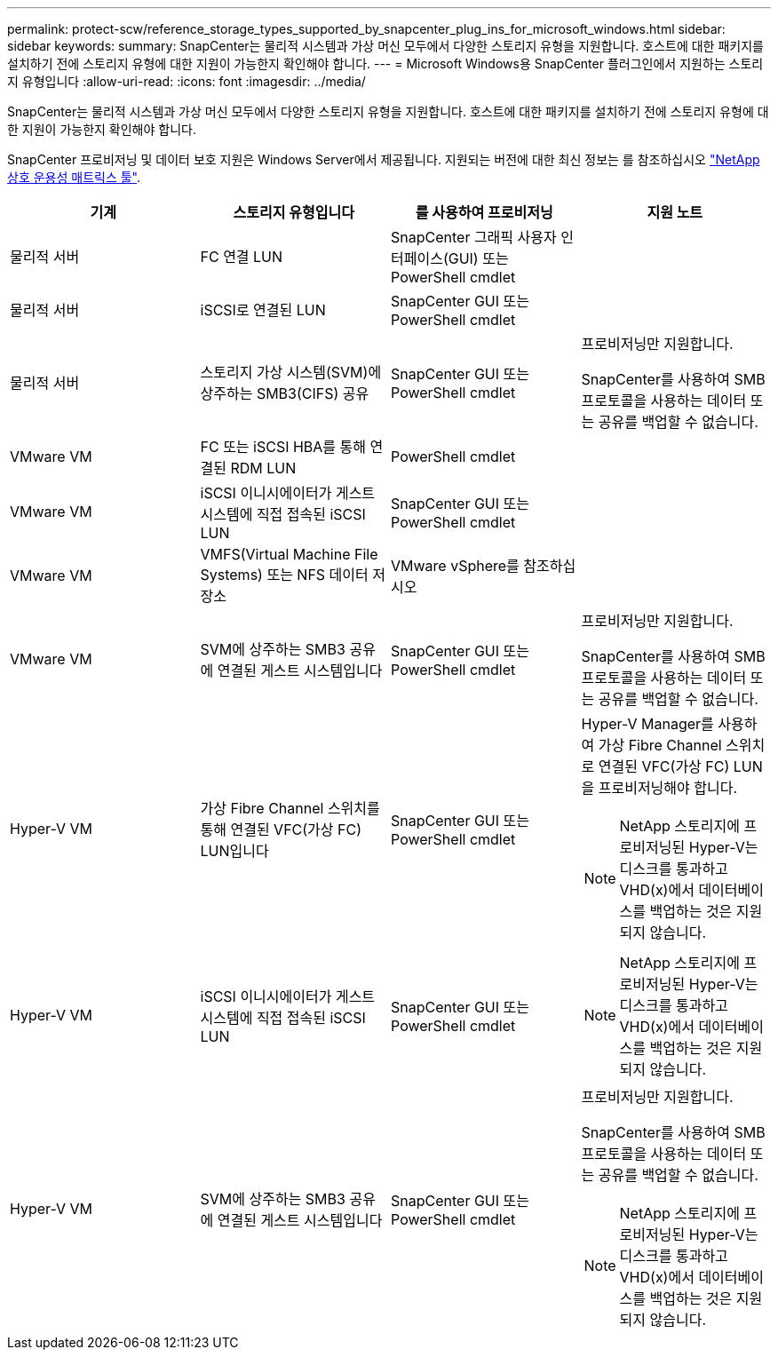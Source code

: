 ---
permalink: protect-scw/reference_storage_types_supported_by_snapcenter_plug_ins_for_microsoft_windows.html 
sidebar: sidebar 
keywords:  
summary: SnapCenter는 물리적 시스템과 가상 머신 모두에서 다양한 스토리지 유형을 지원합니다. 호스트에 대한 패키지를 설치하기 전에 스토리지 유형에 대한 지원이 가능한지 확인해야 합니다. 
---
= Microsoft Windows용 SnapCenter 플러그인에서 지원하는 스토리지 유형입니다
:allow-uri-read: 
:icons: font
:imagesdir: ../media/


[role="lead"]
SnapCenter는 물리적 시스템과 가상 머신 모두에서 다양한 스토리지 유형을 지원합니다. 호스트에 대한 패키지를 설치하기 전에 스토리지 유형에 대한 지원이 가능한지 확인해야 합니다.

SnapCenter 프로비저닝 및 데이터 보호 지원은 Windows Server에서 제공됩니다. 지원되는 버전에 대한 최신 정보는 를 참조하십시오  https://imt.netapp.com/matrix/imt.jsp?components=108395;&solution=1258&isHWU&src=IMT["NetApp 상호 운용성 매트릭스 툴"^].

|===
| 기계 | 스토리지 유형입니다 | 를 사용하여 프로비저닝 | 지원 노트 


 a| 
물리적 서버
 a| 
FC 연결 LUN
 a| 
SnapCenter 그래픽 사용자 인터페이스(GUI) 또는 PowerShell cmdlet
 a| 



 a| 
물리적 서버
 a| 
iSCSI로 연결된 LUN
 a| 
SnapCenter GUI 또는 PowerShell cmdlet
 a| 



 a| 
물리적 서버
 a| 
스토리지 가상 시스템(SVM)에 상주하는 SMB3(CIFS) 공유
 a| 
SnapCenter GUI 또는 PowerShell cmdlet
 a| 
프로비저닝만 지원합니다.

SnapCenter를 사용하여 SMB 프로토콜을 사용하는 데이터 또는 공유를 백업할 수 없습니다.



 a| 
VMware VM
 a| 
FC 또는 iSCSI HBA를 통해 연결된 RDM LUN
 a| 
PowerShell cmdlet
 a| 



 a| 
VMware VM
 a| 
iSCSI 이니시에이터가 게스트 시스템에 직접 접속된 iSCSI LUN
 a| 
SnapCenter GUI 또는 PowerShell cmdlet
 a| 



 a| 
VMware VM
 a| 
VMFS(Virtual Machine File Systems) 또는 NFS 데이터 저장소
 a| 
VMware vSphere를 참조하십시오
 a| 



 a| 
VMware VM
 a| 
SVM에 상주하는 SMB3 공유에 연결된 게스트 시스템입니다
 a| 
SnapCenter GUI 또는 PowerShell cmdlet
 a| 
프로비저닝만 지원합니다.

SnapCenter를 사용하여 SMB 프로토콜을 사용하는 데이터 또는 공유를 백업할 수 없습니다.



 a| 
Hyper-V VM
 a| 
가상 Fibre Channel 스위치를 통해 연결된 VFC(가상 FC) LUN입니다
 a| 
SnapCenter GUI 또는 PowerShell cmdlet
 a| 
Hyper-V Manager를 사용하여 가상 Fibre Channel 스위치로 연결된 VFC(가상 FC) LUN을 프로비저닝해야 합니다.


NOTE: NetApp 스토리지에 프로비저닝된 Hyper-V는 디스크를 통과하고 VHD(x)에서 데이터베이스를 백업하는 것은 지원되지 않습니다.



 a| 
Hyper-V VM
 a| 
iSCSI 이니시에이터가 게스트 시스템에 직접 접속된 iSCSI LUN
 a| 
SnapCenter GUI 또는 PowerShell cmdlet
 a| 

NOTE: NetApp 스토리지에 프로비저닝된 Hyper-V는 디스크를 통과하고 VHD(x)에서 데이터베이스를 백업하는 것은 지원되지 않습니다.



 a| 
Hyper-V VM
 a| 
SVM에 상주하는 SMB3 공유에 연결된 게스트 시스템입니다
 a| 
SnapCenter GUI 또는 PowerShell cmdlet
 a| 
프로비저닝만 지원합니다.

SnapCenter를 사용하여 SMB 프로토콜을 사용하는 데이터 또는 공유를 백업할 수 없습니다.


NOTE: NetApp 스토리지에 프로비저닝된 Hyper-V는 디스크를 통과하고 VHD(x)에서 데이터베이스를 백업하는 것은 지원되지 않습니다.

|===